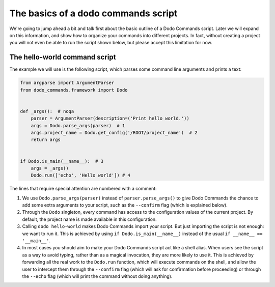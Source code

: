 .. _dodo_commands_script:

************************************
The basics of a dodo commands script
************************************

We're going to jump ahead a bit and talk first about the basic outline of a Dodo Commands script. Later we will expand on this information, and show how to organize your commands into different projects. In fact, without creating a project you will not even be able to run the script shown below, but please accept this limitation for now.


The hello-world command script
==============================

The example we will use is the following script, which parses some command line arguments and prints a text:

.. code-block:: python

    from argparse import ArgumentParser
    from dodo_commands.framework import Dodo


    def _args():  # noqa
        parser = ArgumentParser(description=('Print hello world.'))
        args = Dodo.parse_args(parser)  # 1
        args.project_name = Dodo.get_config('/ROOT/project_name')  # 2
        return args


    if Dodo.is_main(__name__):  # 3
        args = _args()
        Dodo.run(['echo', 'Hello world']) # 4

The lines that require special attention are numbered with a comment:

1. We use ``Dodo.parse_args(parser)`` instead of ``parser.parse_args()`` to give Dodo Commands the chance to add some extra arguments to your script, such as the ``--confirm`` flag (which is explained below).

2. Through the ``Dodo`` singleton, every command has access to the configuration values of the current project. By default, the project name is made available in this configuration.

3. Calling ``dodo hello-world`` makes Dodo Commands import your script. But just importing the script is not enough: we want to run it. This is achieved by using ``if Dodo.is_main(__name__)`` instead of the usual ``if __name__ == '__main__'``.

4. In most cases you should aim to make your Dodo Commands script act like a shell alias. When users see the script as a way to avoid typing, rather than as a magical invocation, they are more likely to use it. This is achieved by forwarding all the real work to the ``Dodo.run`` function, which will execute commands on the shell, and allow the user to intercept them through the ``--confirm`` flag (which will ask for confirmation before proceeding) or through the ``--echo`` flag (which will print the command without doing anything).
